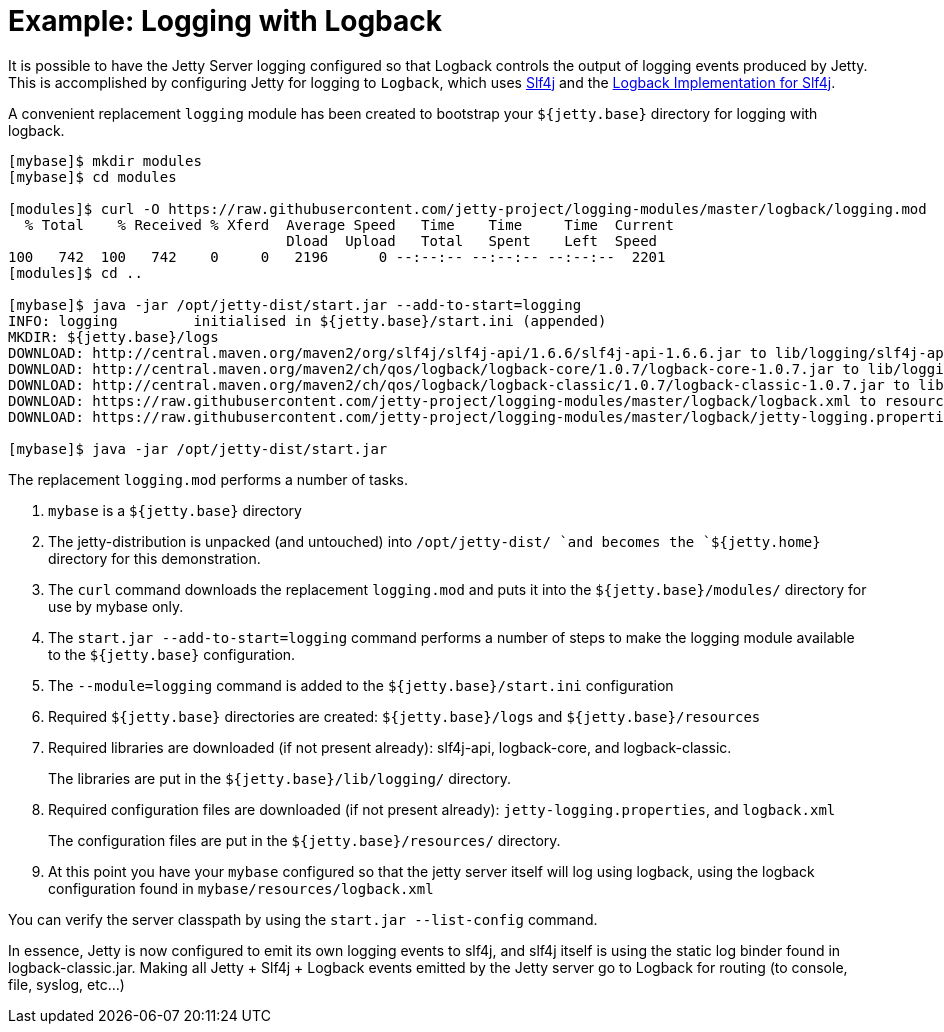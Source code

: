 //  ========================================================================
//  Copyright (c) 1995-2012 Mort Bay Consulting Pty. Ltd.
//  ========================================================================
//  All rights reserved. This program and the accompanying materials
//  are made available under the terms of the Eclipse Public License v1.0
//  and Apache License v2.0 which accompanies this distribution.
//
//      The Eclipse Public License is available at
//      http://www.eclipse.org/legal/epl-v10.html
//
//      The Apache License v2.0 is available at
//      http://www.opensource.org/licenses/apache2.0.php
//
//  You may elect to redistribute this code under either of these licenses.
//  ========================================================================

[[example-logging-logback]]
= Example: Logging with Logback

It is possible to have the Jetty Server logging configured so that
Logback controls the output of logging events produced by Jetty. This is
accomplished by configuring Jetty for logging to `Logback`, which uses
http://slf4j.org/manual.html[Slf4j] and the
http://logback.qos.ch/[Logback Implementation for Slf4j].

A convenient replacement `logging` module has been created to bootstrap
your `${jetty.base}` directory for logging with logback.

....
[mybase]$ mkdir modules
[mybase]$ cd modules

[modules]$ curl -O https://raw.githubusercontent.com/jetty-project/logging-modules/master/logback/logging.mod
  % Total    % Received % Xferd  Average Speed   Time    Time     Time  Current
                                 Dload  Upload   Total   Spent    Left  Speed
100   742  100   742    0     0   2196      0 --:--:-- --:--:-- --:--:--  2201
[modules]$ cd ..

[mybase]$ java -jar /opt/jetty-dist/start.jar --add-to-start=logging
INFO: logging         initialised in ${jetty.base}/start.ini (appended)
MKDIR: ${jetty.base}/logs
DOWNLOAD: http://central.maven.org/maven2/org/slf4j/slf4j-api/1.6.6/slf4j-api-1.6.6.jar to lib/logging/slf4j-api-1.6.6.jar
DOWNLOAD: http://central.maven.org/maven2/ch/qos/logback/logback-core/1.0.7/logback-core-1.0.7.jar to lib/logging/logback-core-1.0.7.jar
DOWNLOAD: http://central.maven.org/maven2/ch/qos/logback/logback-classic/1.0.7/logback-classic-1.0.7.jar to lib/logging/logback-classic-1.0.7.jar
DOWNLOAD: https://raw.githubusercontent.com/jetty-project/logging-modules/master/logback/logback.xml to resources/logback.xml
DOWNLOAD: https://raw.githubusercontent.com/jetty-project/logging-modules/master/logback/jetty-logging.properties to resources/jetty-logging.properties

[mybase]$ java -jar /opt/jetty-dist/start.jar
....

The replacement `logging.mod` performs a number of tasks.

1.  `mybase` is a `${jetty.base}` directory
2.  The jetty-distribution is unpacked (and untouched) into
`/opt/jetty-dist/ `and becomes the `${jetty.home}` directory for this
demonstration.
3.  The `curl` command downloads the replacement `logging.mod` and puts
it into the `${jetty.base}/modules/` directory for use by mybase only.
4.  The `start.jar --add-to-start=logging` command performs a number of
steps to make the logging module available to the `${jetty.base}`
configuration.
1.  The `--module=logging` command is added to the
`${jetty.base}/start.ini` configuration
2.  Required `${jetty.base}` directories are created:
`${jetty.base}/logs` and `${jetty.base}/resources`
3.  Required libraries are downloaded (if not present already):
slf4j-api, logback-core, and logback-classic.
+
The libraries are put in the `${jetty.base}/lib/logging/` directory.
4.  Required configuration files are downloaded (if not present
already): `jetty-logging.properties`, and `logback.xml`
+
The configuration files are put in the `${jetty.base}/resources/`
directory.
5.  At this point you have your `mybase` configured so that the jetty
server itself will log using logback, using the logback configuration
found in `mybase/resources/logback.xml`

You can verify the server classpath by using the `start.jar
    --list-config` command.

In essence, Jetty is now configured to emit its own logging events to
slf4j, and slf4j itself is using the static log binder found in
logback-classic.jar. Making all Jetty + Slf4j + Logback events emitted
by the Jetty server go to Logback for routing (to console, file, syslog,
etc...)
